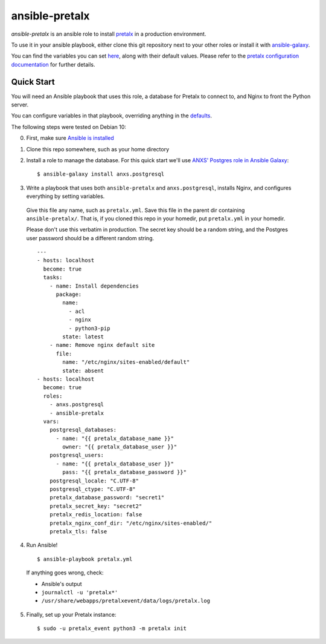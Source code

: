 ansible-pretalx
===============

.. image:: https://travis-ci.org/pretalx/ansible-pretalx.svg?branch=master
   :target: https://travis-ci.org/pretalx/ansible-pretalx

`ansible-pretalx` is an ansible role to install pretalx_ in a production environment.

To use it in your ansible playbook, either clone this git repository next to your other roles or install it with ansible-galaxy_.

You can find the variables you can set here_, along with their default values. Please refer
to the `pretalx configuration documentation`_ for further details.

.. _pretalx: https://pretalx.com
.. _ansible-galaxy: https://galaxy.ansible.com/
.. _here: https://github.com/pretalx/ansible-pretalx/blob/master/defaults/main.yml
.. _pretalx configuration documentation: https://docs.pretalx.org/en/latest/administrator/configure.html

Quick Start
-----------

You will need an Ansible playbook that uses this role, a database for Pretalx to connect to, and Nginx to front the Python server. 

You can configure variables in that playbook, overriding anything in the defaults_.

The following steps were tested on Debian 10:

0. First, make sure `Ansible is installed`_
1. Clone this repo somewhere, such as your home directory
2. Install a role to manage the database. For this quick start we'll use `ANXS' Postgres role in Ansible Galaxy`_::

    $ ansible-galaxy install anxs.postgresql

3. Write a playbook that uses both ``ansible-pretalx`` and ``anxs.postgresql``, installs Nginx, and configures everything by setting variables.

  Give this file any name, such as ``pretalx.yml``. Save this file in the parent dir containing ``ansible-pretalx/``. That is, if you cloned this repo in your homedir, put ``pretalx.yml`` in your homedir. 

  Please don't use this verbatim in production. The secret key should be a random string, and the Postgres user password should be a different random string. ::

    ---
    - hosts: localhost
      become: true
      tasks:
        - name: Install dependencies
          package:
            name: 
              - acl
              - nginx
              - python3-pip
            state: latest
        - name: Remove nginx default site
          file:
            name: "/etc/nginx/sites-enabled/default"
            state: absent
    - hosts: localhost
      become: true
      roles:
        - anxs.postgresql
        - ansible-pretalx
      vars:
        postgresql_databases:
          - name: "{{ pretalx_database_name }}"
            owner: "{{ pretalx_database_user }}"
        postgresql_users:
          - name: "{{ pretalx_database_user }}"
            pass: "{{ pretalx_database_password }}"
        postgresql_locale: "C.UTF-8"
        postgresql_ctype: "C.UTF-8"
        pretalx_database_password: "secret1"
        pretalx_secret_key: "secret2"
        pretalx_redis_location: false
        pretalx_nginx_conf_dir: "/etc/nginx/sites-enabled/"
        pretalx_tls: false

4. Run Ansible! ::

    $ ansible-playbook pretalx.yml

  If anything goes wrong, check:

  * Ansible's output
  * ``journalctl -u 'pretalx*'``
  * ``/usr/share/webapps/pretalxevent/data/logs/pretalx.log``

5. Finally, set up your Pretalx instance::

   $ sudo -u pretalx_event python3 -m pretalx init

.. _defaults: https://github.com/pretalx/ansible-pretalx/blob/master/defaults/main.yml
.. _Ansible is installed: https://docs.ansible.com/ansible/latest/installation_guide/intro_installation.html
.. _ANXS' Postgres role in Ansible Galaxy: https://galaxy.ansible.com/ANXS/postgresql
